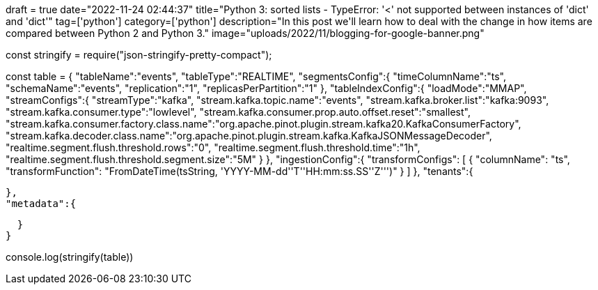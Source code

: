 +++
draft = true
date="2022-11-24 02:44:37"
title="Python 3: sorted lists - TypeError: '<' not supported between instances of 'dict' and 'dict'"
tag=['python']
category=['python']
description="In this post we'll learn how to deal with the change in how items are compared between Python 2 and Python 3."
image="uploads/2022/11/blogging-for-google-banner.png"
+++


const stringify = require("json-stringify-pretty-compact");

const table = {
  "tableName":"events",
  "tableType":"REALTIME",
  "segmentsConfig":{
    "timeColumnName":"ts",
    "schemaName":"events",
    "replication":"1",
    "replicasPerPartition":"1"
  },
  "tableIndexConfig":{
    "loadMode":"MMAP",
    "streamConfigs":{
      "streamType":"kafka",
      "stream.kafka.topic.name":"events",
      "stream.kafka.broker.list":"kafka:9093",
      "stream.kafka.consumer.type":"lowlevel",
      "stream.kafka.consumer.prop.auto.offset.reset":"smallest",
      "stream.kafka.consumer.factory.class.name":"org.apache.pinot.plugin.stream.kafka20.KafkaConsumerFactory",
      "stream.kafka.decoder.class.name":"org.apache.pinot.plugin.stream.kafka.KafkaJSONMessageDecoder",
      "realtime.segment.flush.threshold.rows":"0",
      "realtime.segment.flush.threshold.time":"1h",
      "realtime.segment.flush.threshold.segment.size":"5M"
    }
  },
  "ingestionConfig":{
    "transformConfigs": [
      {
          "columnName": "ts",
          "transformFunction": "FromDateTime(tsString, 'YYYY-MM-dd''T''HH:mm:ss.SS''Z''')"
      }
    ]
  },
  "tenants":{
    
  },
  "metadata":{
    
  }
}

console.log(stringify(table))
